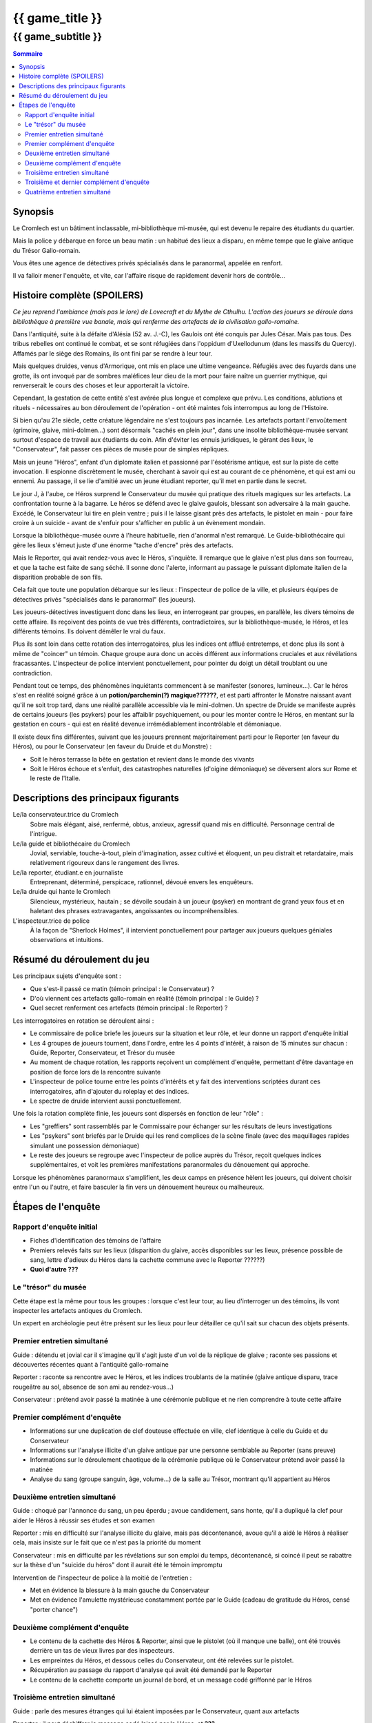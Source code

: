
####################################################################################################
{{ game_title }}
####################################################################################################

{{ game_subtitle }}
####################################################################################################


.. raw:: pdf

    PageBreak standardPage


.. contents:: Sommaire


Synopsis
===============

Le Cromlech est un bâtiment inclassable, mi-bibliothèque mi-musée, qui est devenu le repaire des étudiants du quartier.

Mais la police y débarque en force un beau matin : un habitué des lieux a disparu, en même tempe que le glaive antique du Trésor Gallo-romain.

Vous êtes une agence de détectives privés spécialisés dans le paranormal, appelée en renfort.

Il va falloir mener l'enquête, et vite, car l'affaire risque de rapidement devenir hors de contrôle...

.. OLDIE des phénomènes étranges se manifestent peu à peu, et l'affaire prend vite des proportions internationales…


Histoire complète (SPOILERS)
===================================

*Ce jeu reprend l'ambiance (mais pas le lore) de Lovecraft et du Mythe de Cthulhu.
L'action des joueurs se déroule dans bibliothèque à première vue banale, mais qui renferme des artefacts de la civilisation gallo-romaine.*

Dans l'antiquité, suite à la défaite d'Alésia (52 av. J.-C), les Gaulois ont été conquis par Jules César. Mais pas tous. Des tribus rebelles ont continué le combat, et se sont réfugiées dans l'oppidum d'Uxellodunum (dans les massifs du Quercy). Affamés par le siège des Romains, ils ont fini par se rendre à leur tour.

Mais quelques druides, venus d'Armorique, ont mis en place une ultime vengeance. Réfugiés avec des fuyards dans une grotte, ils ont invoqué par de sombres maléfices leur dieu de la mort pour faire naître un guerrier mythique, qui renverserait le cours des choses et leur apporterait la victoire.

Cependant, la gestation de cette entité s'est avérée plus longue et complexe que prévu. Les conditions, ablutions et rituels - nécessaires au bon déroulement de l'opération - ont été maintes fois interrompus au long de l'Histoire.

Si bien qu'au 21e siècle, cette créature légendaire ne s'est toujours pas incarnée. Les artefacts portant l'envoûtement (grimoire, glaive, mini-dolmen…) sont désormais "cachés en plein jour", dans une insolite bibliothèque-musée servant surtout d'espace de travail aux étudiants du coin. Afin d'éviter les ennuis juridiques, le gérant des lieux, le "Conservateur", fait passer ces pièces de musée pour de simples répliques.

Mais un jeune "Héros", enfant d'un diplomate italien et passionné par l'ésotérisme antique, est sur la piste de cette invocation. Il espionne discrètement le musée, cherchant à savoir qui est au courant de ce phénomène, et qui est ami ou ennemi. Au passage, il se lie d'amitié avec un jeune étudiant reporter, qu'il met en partie dans le secret.

Le jour J, à l'aube, ce Héros surprend le Conservateur du musée qui pratique des rituels magiques sur les artefacts. La confrontation tourne à la bagarre. Le héros se défend avec le glaive gaulois, blessant son adversaire à la main gauche. Excédé, le Conservateur lui tire en plein ventre ; puis il le laisse gisant près des artefacts, le pistolet en main - pour faire croire à un suicide - avant de s'enfuir pour s'afficher en public à un évènement mondain.

Lorsque la bibliothèque-musée ouvre à l'heure habituelle, rien d'anormal n'est remarqué. Le Guide-bibliothécaire qui gère les lieux s'émeut juste d'une énorme "tache d'encre" près des artefacts.

Mais le Reporter, qui avait rendez-vous avec le Héros, s'inquiète. Il remarque que le glaive n'est plus dans son fourreau, et que la tache est faite de sang séché. Il sonne donc l'alerte, informant au passage le puissant diplomate italien de la disparition probable de son fils.

Cela fait que toute une population débarque sur les lieux : l'inspecteur de police de la ville, et plusieurs équipes de détectives privés "spécialisés dans le paranormal" (les joueurs).

Les joueurs-détectives investiguent donc dans les lieux, en interrogeant par groupes, en parallèle, les divers témoins de cette affaire.
Ils reçoivent des points de vue très différents, contradictoires, sur la bibliothèque-musée, le Héros, et les différents témoins. Ils doivent démêler le vrai du faux.

Plus ils sont loin dans cette rotation des interrogatoires, plus les indices ont afflué entretemps, et donc plus ils sont à même de "coincer" un témoin. Chaque groupe aura donc un accès différent aux informations cruciales et aux révélations fracassantes.
L'inspecteur de police intervient ponctuellement, pour pointer du doigt un détail troublant ou une contradiction.

Pendant tout ce temps, des phénomènes inquiétants commencent à se manifester (sonores, lumineux…). Car le héros s'est en réalité soigné grâce à un **potion/parchemin(?) magique??????**, et est parti affronter le Monstre naissant avant qu'il ne soit trop tard, dans une réalité parallèle accessible via le mini-dolmen.
Un spectre de Druide se manifeste auprès de certains joueurs (les psykers) pour les affaiblir psychiquement, ou pour les monter contre le Héros, en mentant sur la gestation en cours - qui est en réalité devenue irrémédiablement incontrôlable et démoniaque.

Il existe deux fins différentes, suivant que les joueurs prennent majoritairement parti pour le Reporter (en faveur du Héros), ou pour le Conservateur (en faveur du Druide et du Monstre) :

- Soit le héros terrasse la bête en gestation et revient dans le monde des vivants
- Soit le Héros échoue et s'enfuit, des catastrophes naturelles (d'oigine démoniaque) se déversent alors sur Rome et le reste de l'Italie.


Descriptions des principaux figurants
===========================================

Le/la conservateur.trice du Cromlech
    Sobre mais élégant, aisé, renfermé, obtus, anxieux, agressif quand mis en difficulté. Personnage central de l'intrigue.

Le/la guide et bibliothécaire du Cromlech
    Jovial, serviable, touche-à-tout, plein d'imagination, assez cultivé et éloquent, un peu distrait et retardataire, mais relativement rigoureux dans le rangement des livres.

Le/la reporter, étudiant.e en journaliste
    Entreprenant, déterminé, perspicace, rationnel, dévoué envers les enquêteurs.

Le/la druide qui hante le Cromlech
    Silencieux, mystérieux, hautain ; se dévoile soudain à un joueur (psyker) en montrant de grand yeux fous et en haletant des phrases extravagantes, angoissantes ou incompréhensibles.

L'inspecteur.trice de police
    À la façon de "Sherlock Holmes", il intervient ponctuellement pour partager aux joueurs quelques géniales observations et intuitions.


Résumé du déroulement du jeu
==================================

Les principaux sujets d'enquête sont :

- Que s'est-il passé ce matin (témoin principal : le Conservateur) ?
- D'où viennent ces artefacts gallo-romain en réalité (témoin principal : le Guide) ?
- Quel secret renferment ces artefacts (témoin principal : le Reporter) ?

Les interrogatoires en rotation se déroulent ainsi :

- Le commissaire de police briefe les joueurs sur la situation et leur rôle, et leur donne un rapport d'enquête initial
- Les 4 groupes de joueurs tournent, dans l'ordre, entre les 4 points d'intérêt, à raison de 15 minutes sur chacun : Guide, Reporter, Conservateur, et Trésor du musée
- Au moment de chaque rotation, les rapports reçoivent un complément d'enquête, permettant d'être davantage en position de force lors de la rencontre suivante
- L'inspecteur de police tourne entre les points d'intérêts et y fait des interventions scriptées durant ces interrogatoires, afin d'ajouter du roleplay et des indices.
- Le spectre de druide intervient aussi ponctuellement.

Une fois la rotation complète finie, les joueurs sont dispersés en fonction de leur "rôle" :

- Les "greffiers" sont rassemblés par le Commissaire pour échanger sur les résultats de leurs investigations
-  Les "psykers" sont briefés par le Druide qui les rend complices de la scène finale (avec des maquillages rapides simulant une possession démoniaque)
-  Le reste des joueurs se regroupe avec l'inspecteur de police auprès du Trésor, reçoit quelques indices supplémentaires, et voit les premières manifestations paranormales du dénouement qui approche.

Lorsque les phénomènes paranormaux s'amplifient, les deux camps en présence hèlent les joueurs, qui doivent choisir entre l'un ou l'autre, et faire basculer la fin vers un dénouement heureux ou malheureux.


Étapes de l'enquête
=====================

Rapport d'enquête initial
--------------------------

- Fiches d'identification des témoins de l'affaire
- Premiers relevés faits sur les lieux (disparition du glaive, accès disponibles sur les lieux, présence possible de sang, lettre d'adieux du Héros dans la cachette commune avec le Reporter ??????)
- **Quoi d'autre ???**

Le "trésor" du musée
----------------------

Cette étape est la même pour tous les groupes : lorsque c'est leur tour, au lieu d'interroger un des témoins, ils vont inspecter les artefacts antiques du Cromlech.

Un expert en archéologie peut être présent sur les lieux pour leur détailler ce qu'il sait sur chacun des objets présents.

Premier entretien simultané
----------------------------------

Guide : détendu et jovial car il s'imagine qu'il s'agit juste d'un vol de la réplique de glaive ; raconte ses passions et découvertes récentes quant à l'antiquité gallo-romaine

Reporter : raconte sa rencontre avec le Héros, et les indices troublants de la matinée (glaive antique disparu, trace rougeâtre au sol, absence de son ami au rendez-vous...)

Conservateur : prétend avoir passé la matinée à une cérémonie publique et ne rien comprendre à toute cette affaire

Premier complément d'enquête
----------------------------------

- Informations sur une duplication de clef douteuse effectuée en ville, clef identique à celle du Guide et du Conservateur
- Informations sur l'analyse illicite d'un glaive antique par une personne semblable au Reporter (sans preuve)
- Informations sur le déroulement chaotique de la cérémonie publique où le Conservateur prétend avoir passé la matinée
- Analyse du sang (groupe sanguin, âge, volume…) de la salle au Trésor, montrant qu'il appartient au Héros

Deuxième entretien simultané
---------------------------------------

Guide : choqué par l'annonce du sang, un peu éperdu ; avoue candidement, sans honte, qu'il a dupliqué la clef pour aider le Héros à réussir ses études et son examen

Reporter : mis en difficulté sur l'analyse illicite du glaive, mais pas décontenancé, avoue qu'il a aidé le Héros à réaliser cela, mais insiste sur le fait que ce n'est pas la priorité du moment

Conservateur : mis en difficulté par les révélations sur son emploi du temps, décontenancé, si coincé il peut se rabattre sur la thèse d'un "suicide du héros" dont il aurait été le témoin impromptu

Intervention de l'inspecteur de police à la moitié de l'entretien :

- Met en évidence la blessure à la main gauche du Conservateur
- Met en évidence l'amulette mystérieuse constamment portée par le Guide (cadeau de gratitude du Héros, censé "porter chance")

Deuxième complément d'enquête
----------------------------------

- Le contenu de la cachette des Héros & Reporter, ainsi que le pistolet (où il manque une balle), ont été trouvés derrière un tas de vieux livres par des inspecteurs.
- Les empreintes du Héros, et dessous celles du Conservateur, ont été relevées sur le pistolet.
- Récupération au passage du rapport d'analyse qui avait été demandé par le Reporter
- Le contenu de la cachette comporte un journal de bord, et un message codé griffonné par le Héros

Troisième entretien simultané
----------------------------------

Guide : parle des mesures étranges qui lui étaient imposées par le Conservateur, quant aux artefacts

Reporter : il peut déchiffrer le message codé laissé par le Héros, et **???**

Conservateur : coincé, il avoue tout, mais s'insurge sur le fait que les enjeux sont bien plus importants que lui VS héros

Intervention de l'inspecteur de police à la moitié de l'entretien :

- Contre le Conservateur : **QUID ????**
- Accuse le Guide d'avoir fait de faux diplômes ?? De ne pas avoir remarqué absence du glaive ??

Troisième et dernier complément d'enquête
------------------------------------------------

- Matériel à ablutions rituelles, encore mouillé, trouvé dans le bureau du Conservateur
- Le dolmen émet des rayonnements vibratoires anormaux ?????
- Résultat d'une enquête sur les habitués de la bibliothèque : rêves étranges, etc.
- Appels du Héros aux vivants, par un moyen détourné ??

Quatrième entretien simultané
--------------------------------------

Tous les témoins commencent à divaguer à la moitié de l'entretien !

Guide : sort une traduction qu'il avait faite des runes sur le grimoire, et qu'il prenait pour des foutaises (elles évoquent le monde parallèle du monstre, et des prophéties) ; brainstorme pour réconcilier ses connaissances historiques avec les derniers éléments d'enquête

Reporter : lance l'alerte, "le Héros est en danger dans un autre monde, il faut l'aider"

Conservateur : lance l'alerte, "il faut laisser les artefacts tranquilles et empêcher le Héros de les détourner à son propre profit !"

